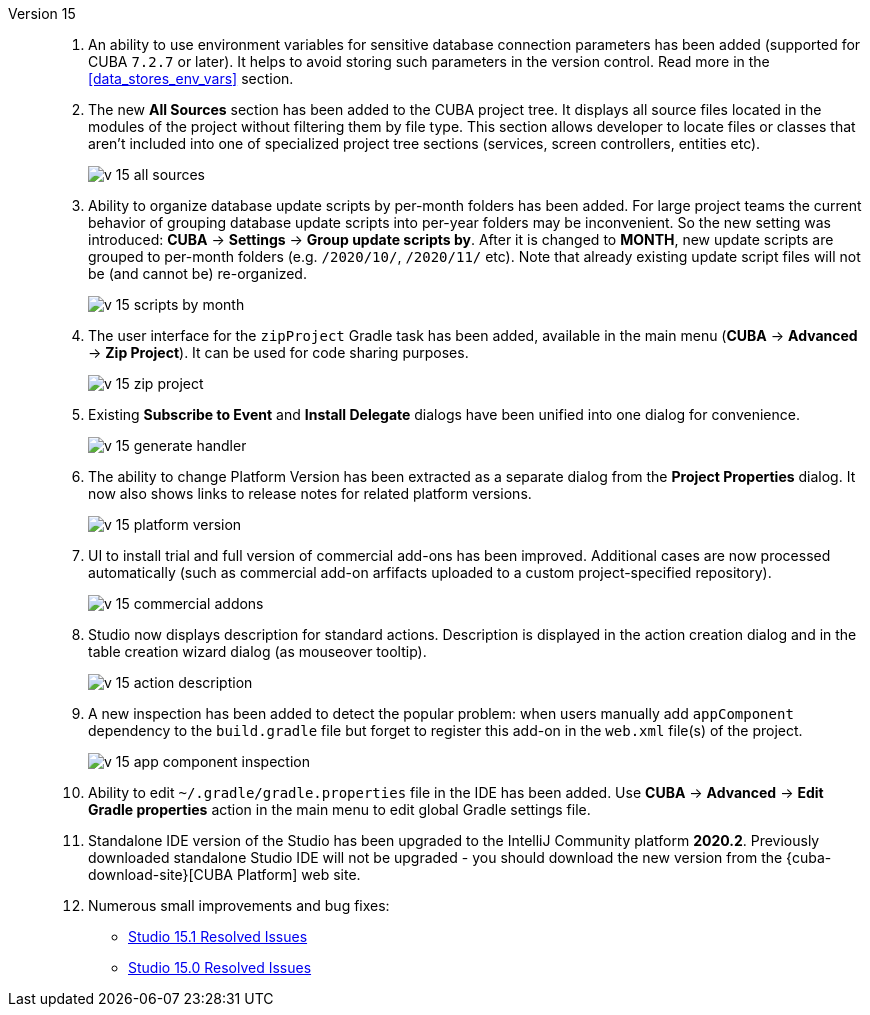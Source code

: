 [[relnotes_15]]

Version 15::
+
--
. An ability to use environment variables for sensitive database connection parameters has been added (supported for CUBA `7.2.7` or later). It helps to avoid storing such parameters in the version control. Read more in the <<data_stores_env_vars>> section.

. The new *All Sources* section has been added to the CUBA project tree. It displays all source files located in the modules of the project without filtering them by file type. This section allows developer to locate files or classes that aren't included into one of specialized project tree sections (services, screen controllers, entities etc).
+
image::release_notes/v-15-all-sources.png[align="center"]

. Ability to organize database update scripts by per-month folders has been added. For large project teams the current behavior of grouping database update scripts into per-year folders may be inconvenient. So the new setting was introduced: *CUBA* -> *Settings* -> *Group update scripts by*. After it is changed to *MONTH*, new update scripts are grouped to per-month folders (e.g. `/2020/10/`, `/2020/11/` etc). Note that already existing update script files will not be (and cannot be) re-organized.
+
image::release_notes/v-15-scripts-by-month.png[align="center"]

. The user interface for the `zipProject` Gradle task has been added, available in the main menu (*CUBA* -> *Advanced* -> *Zip Project*). It can be used for code sharing purposes.
+
image::release_notes/v-15-zip-project.png[align="center"]

. Existing *Subscribe to Event* and *Install Delegate* dialogs have been unified into one dialog for convenience.
+
image::release_notes/v-15-generate-handler.png[align="center"]

. The ability to change Platform Version has been extracted as a separate dialog from the *Project Properties* dialog. It now also shows links to release notes for related platform versions.
+
image::release_notes/v-15-platform-version.png[align="center"]

. UI to install trial and full version of commercial add-ons has been improved. Additional cases are now processed automatically (such as commercial add-on arfifacts uploaded to a custom project-specified repository).
+
image::release_notes/v-15-commercial-addons.png[align="center"]

. Studio now displays description for standard actions. Description is displayed in the action creation dialog and in the table creation wizard dialog (as mouseover tooltip).
+
image::release_notes/v-15-action-description.png[align="center"]

. A new inspection has been added to detect the popular problem: when users manually add `appComponent` dependency to the `build.gradle` file but forget to register this add-on in the `web.xml` file(s) of the project.
+
image::release_notes/v-15-app-component-inspection.png[align="center"]

. Ability to edit `~/.gradle/gradle.properties` file in the IDE has been added. Use *CUBA* -> *Advanced* -> *Edit Gradle properties* action in the main menu to edit global Gradle settings file.

. Standalone IDE version of the Studio has been upgraded to the IntelliJ Community platform *2020.2*. Previously downloaded standalone Studio IDE will not be upgraded - you should download the new version from the {cuba-download-site}[CUBA Platform] web site.

. Numerous small improvements and bug fixes:

** pass:macros[https://youtrack.cuba-platform.com/issues/STUDIO?q=Fixed%20in%20builds:%2015.1[Studio 15.1 Resolved Issues\]]
** pass:macros[https://youtrack.cuba-platform.com/issues/STUDIO?q=Fixed%20in%20builds:%2015.0[Studio 15.0 Resolved Issues\]]

--
